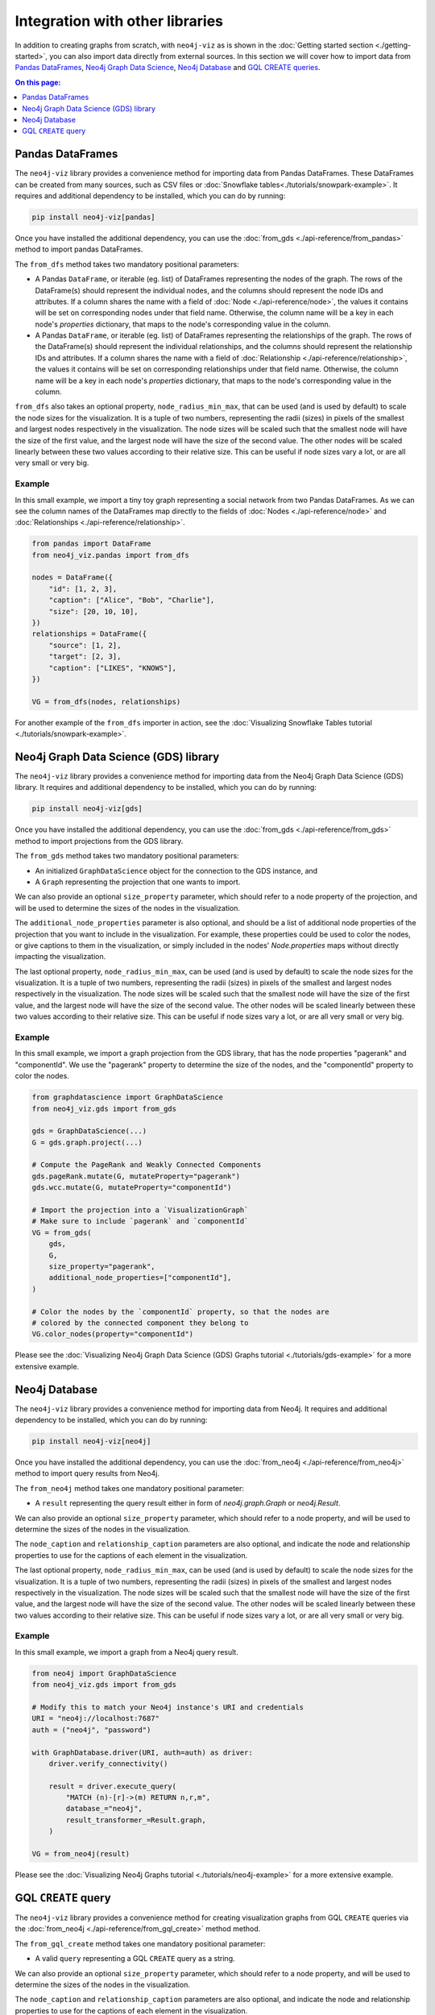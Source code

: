 Integration with other libraries
================================

In addition to creating graphs from scratch, with ``neo4j-viz`` as is shown in the
:doc:`Getting started section <./getting-started>`, you can also import data directly from external sources.
In this section we will cover how to import data from `Pandas DataFrames <https://pandas.pydata.org/>`_,
`Neo4j Graph Data Science <https://neo4j.com/docs/graph-data-science/current/>`_,
`Neo4j Database <https://neo4j.com/docs/python-manual/current/>`_ and
`GQL CREATE queries <https://neo4j.com/docs/cypher-manual/current/clauses/create/>`_.


.. contents:: On this page:
   :depth: 1
   :local:
   :backlinks: none


Pandas DataFrames
-----------------

The ``neo4j-viz`` library provides a convenience method for importing data from Pandas DataFrames.
These DataFrames can be created from many sources, such as CSV files or :doc:`Snowflake tables<./tutorials/snowpark-example>`.
It requires and additional dependency to be installed, which you can do by running:

.. code-block:: bash

    pip install neo4j-viz[pandas]

Once you have installed the additional dependency, you can use the :doc:`from_gds <./api-reference/from_pandas>` method
to import pandas DataFrames.

The ``from_dfs`` method takes two mandatory positional parameters:

* A Pandas ``DataFrame``, or iterable (eg. list) of DataFrames representing the nodes of the graph.
  The rows of the DataFrame(s) should represent the individual nodes, and the columns should represent the node
  IDs and attributes.
  If a column shares the name with a field of :doc:`Node <./api-reference/node>`, the values it contains will be set
  on corresponding nodes under that field name.
  Otherwise, the column name will be a key in each node's `properties` dictionary, that maps to the node's corresponding
  value in the column.
* A Pandas ``DataFrame``, or iterable (eg. list) of DataFrames representing the relationships of the graph.
  The rows of the DataFrame(s) should represent the individual relationships, and the columns should represent the
  relationship IDs and attributes.
  If a column shares the name with a field of :doc:`Relationship <./api-reference/relationship>`, the values it contains
  will be set on corresponding relationships under that field name.
  Otherwise, the column name will be a key in each node's `properties` dictionary, that maps to the node's corresponding
  value in the column.

``from_dfs`` also takes an optional property, ``node_radius_min_max``, that can be used (and is used by default) to
scale the node sizes for the visualization.
It is a tuple of two numbers, representing the radii (sizes) in pixels of the smallest and largest nodes respectively in
the visualization.
The node sizes will be scaled such that the smallest node will have the size of the first value, and the largest node
will have the size of the second value.
The other nodes will be scaled linearly between these two values according to their relative size.
This can be useful if node sizes vary a lot, or are all very small or very big.


Example
~~~~~~~

In this small example, we import a tiny toy graph representing a social network from two Pandas DataFrames.
As we can see the column names of the DataFrames map directly to the fields of :doc:`Nodes <./api-reference/node>`
and :doc:`Relationships <./api-reference/relationship>`.

.. code-block:: python

    from pandas import DataFrame
    from neo4j_viz.pandas import from_dfs

    nodes = DataFrame({
        "id": [1, 2, 3],
        "caption": ["Alice", "Bob", "Charlie"],
        "size": [20, 10, 10],
    })
    relationships = DataFrame({
        "source": [1, 2],
        "target": [2, 3],
        "caption": ["LIKES", "KNOWS"],
    })

    VG = from_dfs(nodes, relationships)

For another example of the ``from_dfs`` importer in action, see the
:doc:`Visualizing Snowflake Tables tutorial <./tutorials/snowpark-example>`.


Neo4j Graph Data Science (GDS) library
--------------------------------------

The ``neo4j-viz`` library provides a convenience method for importing data from the Neo4j Graph Data Science (GDS)
library.
It requires and additional dependency to be installed, which you can do by running:

.. code-block:: bash

    pip install neo4j-viz[gds]

Once you have installed the additional dependency, you can use the :doc:`from_gds <./api-reference/from_gds>` method
to import projections from the GDS library.

The ``from_gds`` method takes two mandatory positional parameters:

* An initialized ``GraphDataScience`` object for the connection to the GDS instance, and
* A ``Graph`` representing the projection that one wants to import.

We can also provide an optional ``size_property`` parameter, which should refer to a node property of the projection,
and will be used to determine the sizes of the nodes in the visualization.

The ``additional_node_properties`` parameter is also optional, and should be a list of additional node properties of the
projection that you want to include in the visualization.
For example, these properties could be used to color the nodes, or give captions to them in the visualization, or simply
included in the nodes' `Node.properties` maps without directly impacting the visualization.

The last optional property, ``node_radius_min_max``, can be used (and is used by default) to scale the node sizes for
the visualization.
It is a tuple of two numbers, representing the radii (sizes) in pixels of the smallest and largest nodes respectively in
the visualization.
The node sizes will be scaled such that the smallest node will have the size of the first value, and the largest node
will have the size of the second value.
The other nodes will be scaled linearly between these two values according to their relative size.
This can be useful if node sizes vary a lot, or are all very small or very big.


Example
~~~~~~~

In this small example, we import a graph projection from the GDS library, that has the node properties "pagerank" and
"componentId".
We use the "pagerank" property to determine the size of the nodes, and the "componentId" property to color the nodes.

.. code-block:: python

    from graphdatascience import GraphDataScience
    from neo4j_viz.gds import from_gds

    gds = GraphDataScience(...)
    G = gds.graph.project(...)

    # Compute the PageRank and Weakly Connected Components
    gds.pageRank.mutate(G, mutateProperty="pagerank")
    gds.wcc.mutate(G, mutateProperty="componentId")

    # Import the projection into a `VisualizationGraph`
    # Make sure to include `pagerank` and `componentId`
    VG = from_gds(
        gds,
        G,
        size_property="pagerank",
        additional_node_properties=["componentId"],
    )

    # Color the nodes by the `componentId` property, so that the nodes are
    # colored by the connected component they belong to
    VG.color_nodes(property="componentId")


Please see the :doc:`Visualizing Neo4j Graph Data Science (GDS) Graphs tutorial <./tutorials/gds-example>` for a
more extensive example.


Neo4j Database
--------------

The ``neo4j-viz`` library provides a convenience method for importing data from Neo4j.
It requires and additional dependency to be installed, which you can do by running:

.. code-block:: bash

    pip install neo4j-viz[neo4j]

Once you have installed the additional dependency, you can use the :doc:`from_neo4j <./api-reference/from_neo4j>` method
to import query results from Neo4j.

The ``from_neo4j`` method takes one mandatory positional parameter:

* A ``result`` representing the query result either in form of `neo4j.graph.Graph` or `neo4j.Result`.

We can also provide an optional ``size_property`` parameter, which should refer to a node property,
and will be used to determine the sizes of the nodes in the visualization.

The ``node_caption`` and ``relationship_caption`` parameters are also optional, and indicate the node and relationship properties to use for the captions of each element in the visualization.

The last optional property, ``node_radius_min_max``, can be used (and is used by default) to scale the node sizes for
the visualization.
It is a tuple of two numbers, representing the radii (sizes) in pixels of the smallest and largest nodes respectively in
the visualization.
The node sizes will be scaled such that the smallest node will have the size of the first value, and the largest node
will have the size of the second value.
The other nodes will be scaled linearly between these two values according to their relative size.
This can be useful if node sizes vary a lot, or are all very small or very big.


Example
~~~~~~~

In this small example, we import a graph from a Neo4j query result.

.. code-block:: python

    from neo4j import GraphDataScience
    from neo4j_viz.gds import from_gds

    # Modify this to match your Neo4j instance's URI and credentials
    URI = "neo4j://localhost:7687"
    auth = ("neo4j", "password")

    with GraphDatabase.driver(URI, auth=auth) as driver:
        driver.verify_connectivity()

        result = driver.execute_query(
            "MATCH (n)-[r]->(m) RETURN n,r,m",
            database_="neo4j",
            result_transformer_=Result.graph,
        )

    VG = from_neo4j(result)


Please see the :doc:`Visualizing Neo4j Graphs tutorial <./tutorials/neo4j-example>` for a
more extensive example.


GQL ``CREATE`` query
--------------------

The ``neo4j-viz`` library provides a convenience method for creating visualization graphs from GQL ``CREATE`` queries via the :doc:`from_neo4j <./api-reference/from_gql_create>` method method.

The ``from_gql_create`` method takes one mandatory positional parameter:

* A valid ``query`` representing a GQL ``CREATE`` query as a string.

We can also provide an optional ``size_property`` parameter, which should refer to a node property,
and will be used to determine the sizes of the nodes in the visualization.

The ``node_caption`` and ``relationship_caption`` parameters are also optional, and indicate the node and relationship properties to use for the captions of each element in the visualization.

The last optional property, ``node_radius_min_max``, can be used (and is used by default) to scale the node sizes for
the visualization.
It is a tuple of two numbers, representing the radii (sizes) in pixels of the smallest and largest nodes respectively in
the visualization.
The node sizes will be scaled such that the smallest node will have the size of the first value, and the largest node
will have the size of the second value.
The other nodes will be scaled linearly between these two values according to their relative size.
This can be useful if node sizes vary a lot, or are all very small or very big.


Example
~~~~~~~

In this small example, we create a visualization graph from a GQL ``CREATE`` query.

.. code-block:: python

    from neo4j_viz.gql_create import from_gql_create

    query = """
            CREATE
              (a:User {name: 'Alice', age: 23}),
              (b:User {name: 'Bridget', age: 34}),
              (c:User {name: 'Charles', age: 45}),
              (d:User {name: 'Dana', age: 56}),
              (e:User {name: 'Eve', age: 67}),
              (f:User {name: 'Fawad', age: 78}),

              (a)-[:LINK {weight: 0.5}]->(b),
              (a)-[:LINK {weight: 4}]->(c),
              (e)-[:LINK {weight: 1.1}]->(d),
              (e)-[:LINK {weight: -2}]->(f);
            """

    VG = from_gql_create(query)
